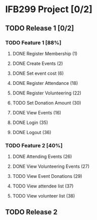 * IFB299 Project [0/2]
** TODO Release 1 [0/2]
*** TODO Feature 1 [88%]
**** DONE Register Membership (1)
**** DONE Create Events (2)
**** DONE Set event cost (6)
**** DONE Register Attendance (18)
**** DONE Register Volunteering (22)
**** TODO Set Donation Amount (30)
**** DONE View Events (16)
**** DONE Login (35)
**** DONE Logout (36)
*** TODO Feature 2 [40%]
**** DONE Attending Events (26)
**** DONE View Volunteering Events (27)
**** TODO View Event Donations (29)
**** TODO View attendee list (37)
**** TODO View volunteer list (38)
** TODO Release 2
